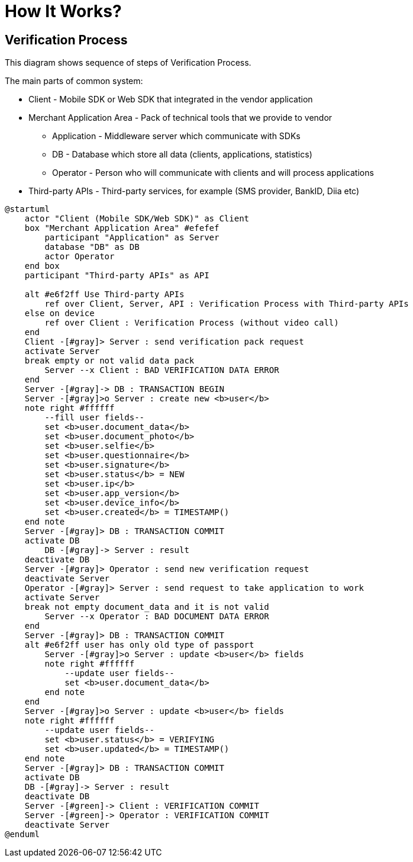 = How It Works?

== Verification Process

This diagram shows sequence of steps of Verification Process.

The main parts of common system:

* Client - Mobile SDK or Web SDK that integrated in the vendor application
* Merchant Application Area - Pack of technical tools that we provide to vendor
** Application - Middleware server which communicate with SDKs
** DB - Database which store all data (clients, applications, statistics)
** Operator - Person who will communicate with clients and will process applications
* Third-party APIs - Third-party services, for example (SMS provider, BankID, Diia etc)

[plantuml,format=svg,role=sequence]
----
@startuml
    actor "Client (Mobile SDK/Web SDK)" as Client
    box "Merchant Application Area" #efefef
        participant "Application" as Server
        database "DB" as DB
        actor Operator
    end box
    participant "Third-party APIs" as API

    alt #e6f2ff Use Third-party APIs
        ref over Client, Server, API : Verification Process with Third-party APIs
    else on device
        ref over Client : Verification Process (without video call)
    end
    Client -[#gray]> Server : send verification pack request
    activate Server
    break empty or not valid data pack
        Server --x Client : BAD VERIFICATION DATA ERROR
    end
    Server -[#gray]-> DB : TRANSACTION BEGIN
    Server -[#gray]>o Server : create new <b>user</b>
    note right #ffffff
        --fill user fields--
        set <b>user.document_data</b>
        set <b>user.document_photo</b>
        set <b>user.selfie</b>
        set <b>user.questionnaire</b>
        set <b>user.signature</b>
        set <b>user.status</b> = NEW
        set <b>user.ip</b>
        set <b>user.app_version</b>
        set <b>user.device_info</b>
        set <b>user.created</b> = TIMESTAMP()
    end note
    Server -[#gray]> DB : TRANSACTION COMMIT
    activate DB
        DB -[#gray]-> Server : result
    deactivate DB
    Server -[#gray]> Operator : send new verification request
    deactivate Server
    Operator -[#gray]> Server : send request to take application to work
    activate Server
    break not empty document_data and it is not valid
        Server --x Operator : BAD DOCUMENT DATA ERROR
    end
    Server -[#gray]> DB : TRANSACTION COMMIT
    alt #e6f2ff user has only old type of passport
        Server -[#gray]>o Server : update <b>user</b> fields
        note right #ffffff
            --update user fields--
            set <b>user.document_data</b>
        end note
    end
    Server -[#gray]>o Server : update <b>user</b> fields
    note right #ffffff
        --update user fields--
        set <b>user.status</b> = VERIFYING
        set <b>user.updated</b> = TIMESTAMP()
    end note
    Server -[#gray]> DB : TRANSACTION COMMIT
    activate DB
    DB -[#gray]-> Server : result
    deactivate DB
    Server -[#green]-> Client : VERIFICATION COMMIT
    Server -[#green]-> Operator : VERIFICATION COMMIT
    deactivate Server
@enduml
----
